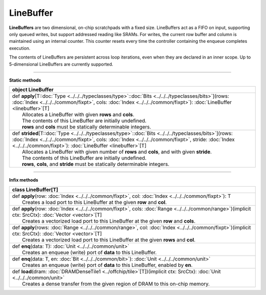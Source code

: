 
.. role:: black
.. role:: gray
.. role:: silver
.. role:: white
.. role:: maroon
.. role:: red
.. role:: fuchsia
.. role:: pink
.. role:: orange
.. role:: yellow
.. role:: lime
.. role:: green
.. role:: olive
.. role:: teal
.. role:: cyan
.. role:: aqua
.. role:: blue
.. role:: navy
.. role:: purple

.. _LineBuffer:

LineBuffer
==========


**LineBuffers** are two dimensional, on-chip scratchpads with a fixed size.
LineBuffers act as a FIFO on input, supporting only queued writes, but support addressed reading like SRAMs.
For writes, the current row buffer and column is maintained using an internal counter.
This counter resets every time the controller containing the enqueue completes execution.

The contents of LineBuffers are persistent across loop iterations, even when they are declared in an inner scope.
Up to 5-dimensional LineBuffers are currently supported.


---------------

**Static methods**

+----------+----------------------------------------------------------------------------------------------------------------------------------------------------------------------------------------------------------------------------------------------------------------------------------------+
| object     **LineBuffer**                                                                                                                                                                                                                                                                         |
+==========+========================================================================================================================================================================================================================================================================================+
| |    def   **apply**\[T\::doc:`Type <../../../typeclasses/type>`\::doc:`Bits <../../../typeclasses/bits>`\]\(rows\: :doc:`Index <../../../common/fixpt>`, cols\: :doc:`Index <../../../common/fixpt>`\)\: :doc:`LineBuffer <linebuffer>`\[T\]                                                     |
| |            Allocates a LineBuffer with given **rows** and **cols**.                                                                                                                                                                                                                             |
| |            The contents of this LineBuffer are initially undefined.                                                                                                                                                                                                                             |
| |            **rows** and **cols** must be statically determinable integers.                                                                                                                                                                                                                      |
+----------+----------------------------------------------------------------------------------------------------------------------------------------------------------------------------------------------------------------------------------------------------------------------------------------+
| |    def   **strided**\[T\::doc:`Type <../../../typeclasses/type>`\::doc:`Bits <../../../typeclasses/bits>`\]\(rows\: :doc:`Index <../../../common/fixpt>`, cols\: :doc:`Index <../../../common/fixpt>`, stride\: :doc:`Index <../../../common/fixpt>`\)\: :doc:`LineBuffer <linebuffer>`\[T\]    |
| |            Allocates a LineBuffer with given number of **rows** and **cols**, and with given **stride**.                                                                                                                                                                                        |
| |            The contents of this LineBuffer are initially undefined.                                                                                                                                                                                                                             |
| |            **rows**, **cols**, and **stride** must be statically determinable integers.                                                                                                                                                                                                         |
+----------+----------------------------------------------------------------------------------------------------------------------------------------------------------------------------------------------------------------------------------------------------------------------------------------+



--------------

**Infix methods**

+----------+---------------------------------------------------------------------------------------------------------------------------------------------------------------+
| class      **LineBuffer**\[T\]                                                                                                                                           |
+==========+===============================================================================================================================================================+
| |    def   **apply**\(row\: :doc:`Index <../../../common/fixpt>`, col\: :doc:`Index <../../../common/fixpt>`\)\: T                                                       |
| |            Creates a load port to this LineBuffer at the given **row** and **col**.                                                                                    |
+----------+---------------------------------------------------------------------------------------------------------------------------------------------------------------+
| |    def   **apply**\(row\: :doc:`Index <../../../common/fixpt>`, cols\: :doc:`Range <../../../common/range>`\)\(implicit ctx\: SrcCtx\)\: :doc:`Vector <vector>`\[T\]   |
| |            Creates a vectorized load port to this LineBuffer at the given **row** and **cols**.                                                                        |
+----------+---------------------------------------------------------------------------------------------------------------------------------------------------------------+
| |    def   **apply**\(rows\: :doc:`Range <../../../common/range>`, col\: :doc:`Index <../../../common/fixpt>`\)\(implicit ctx\: SrcCtx\)\: :doc:`Vector <vector>`\[T\]   |
| |            Creates a vectorized load port to this LineBuffer at the given **rows** and **col**.                                                                        |
+----------+---------------------------------------------------------------------------------------------------------------------------------------------------------------+
| |    def   **enq**\(data\: T\)\: :doc:`Unit <../../../common/unit>`                                                                                                      |
| |            Creates an enqueue (write) port of **data** to this LineBuffer.                                                                                             |
+----------+---------------------------------------------------------------------------------------------------------------------------------------------------------------+
| |    def   **enq**\(data\: T, en\: :doc:`Bit <../../../common/bit>`\)\: :doc:`Unit <../../../common/unit>`                                                               |
| |            Creates an enqueue (write) port of **data** to this LineBuffer, enabled by **en**.                                                                          |
+----------+---------------------------------------------------------------------------------------------------------------------------------------------------------------+
| |    def   **load**\(dram\: :doc:`DRAMDenseTile1 <../offchip/tile>`\[T\]\)\(implicit ctx\: SrcCtx\)\: :doc:`Unit <../../../common/unit>`                                 |
| |            Creates a dense transfer from the given region of DRAM to this on-chip memory.                                                                              |
+----------+---------------------------------------------------------------------------------------------------------------------------------------------------------------+

